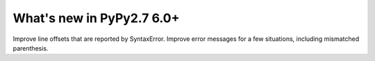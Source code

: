 ==========================
What's new in PyPy2.7 6.0+
==========================

.. this is a revision shortly after release-pypy-6.0.0
.. startrev: 2e04adf1b89f


.. branch: pyparser-improvements-2

Improve line offsets that are reported by SyntaxError. Improve error messages
for a few situations, including mismatched parenthesis.
